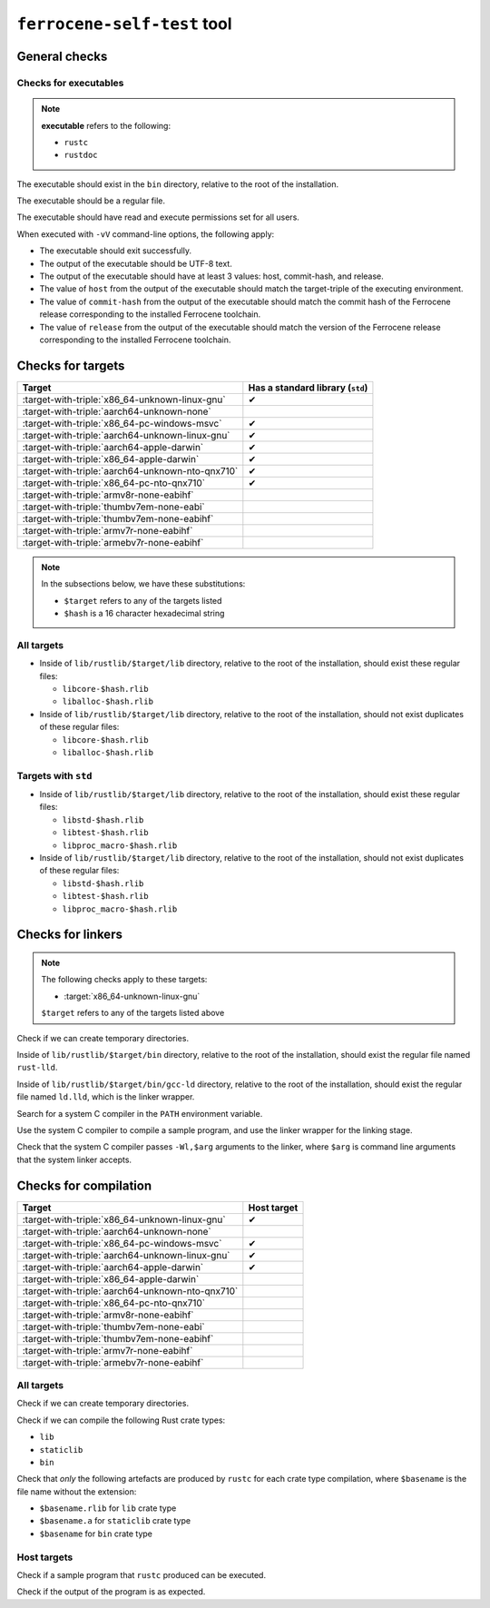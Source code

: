 .. SPDX-License-Identifier: MIT OR Apache-2.0
   SPDX-FileCopyrightText: The Ferrocene Developers

``ferrocene-self-test`` tool
============================

General checks
--------------

Checks for executables
^^^^^^^^^^^^^^^^^^^^^^

.. note::

   **executable** refers to the following:

   - ``rustc``
   - ``rustdoc``

The executable should exist in the ``bin`` directory, relative to the root of the installation.

The executable should be a regular file.

The executable should have read and execute permissions set for all users.

When executed with ``-vV`` command-line options, the following apply:

- The executable should exit successfully.

- The output of the executable should be UTF-8 text.

- The output of the executable should have at least 3 values: host, commit-hash, and release.

- The value of ``host`` from the output of the executable should match the target-triple
  of the executing environment.

- The value of ``commit-hash`` from the output of the executable should match the 
  commit hash of the Ferrocene release corresponding to the installed Ferrocene toolchain.

- The value of ``release`` from the output of the executable should match the
  version of the Ferrocene release corresponding to the installed Ferrocene toolchain.

Checks for targets
------------------

.. list-table::
   :header-rows: 1

   * - Target
     - Has a standard library (``std``)
   * - :target-with-triple:`x86_64-unknown-linux-gnu`
     - ✔
   * - :target-with-triple:`aarch64-unknown-none`
     -
   * - :target-with-triple:`x86_64-pc-windows-msvc`
     - ✔
   * - :target-with-triple:`aarch64-unknown-linux-gnu`
     - ✔
   * - :target-with-triple:`aarch64-apple-darwin`
     - ✔
   * - :target-with-triple:`x86_64-apple-darwin`
     - ✔
   * - :target-with-triple:`aarch64-unknown-nto-qnx710`
     - ✔
   * - :target-with-triple:`x86_64-pc-nto-qnx710`
     - ✔
   * - :target-with-triple:`armv8r-none-eabihf`
     -
   * - :target-with-triple:`thumbv7em-none-eabi`
     -
   * - :target-with-triple:`thumbv7em-none-eabihf`
     -
   * - :target-with-triple:`armv7r-none-eabihf`
     -
   * - :target-with-triple:`armebv7r-none-eabihf`
     -

.. note::

   In the subsections below, we have these substitutions:

   - ``$target`` refers to any of the targets listed
   - ``$hash`` is a 16 character hexadecimal string

All targets
^^^^^^^^^^^

- Inside of ``lib/rustlib/$target/lib`` directory,
  relative to the root of the installation,
  should exist these regular files:

  - ``libcore-$hash.rlib``
  - ``liballoc-$hash.rlib``

- Inside of ``lib/rustlib/$target/lib`` directory,
  relative to the root of the installation,
  should not exist duplicates of these regular files:

  - ``libcore-$hash.rlib``
  - ``liballoc-$hash.rlib``

Targets with ``std``
^^^^^^^^^^^^^^^^^^^^

- Inside of ``lib/rustlib/$target/lib`` directory,
  relative to the root of the installation,
  should exist these regular files:

  - ``libstd-$hash.rlib``
  - ``libtest-$hash.rlib``
  - ``libproc_macro-$hash.rlib``

- Inside of ``lib/rustlib/$target/lib`` directory,
  relative to the root of the installation,
  should not exist duplicates of these regular files:
    
  - ``libstd-$hash.rlib``
  - ``libtest-$hash.rlib``
  - ``libproc_macro-$hash.rlib``

Checks for linkers
------------------

.. note:: The following checks apply to these targets:

   - :target:`x86_64-unknown-linux-gnu`

   ``$target`` refers to any of the targets listed above

Check if we can create temporary directories.

Inside of ``lib/rustlib/$target/bin`` directory,
relative to the root of the installation,
should exist the regular file named ``rust-lld``.

Inside of ``lib/rustlib/$target/bin/gcc-ld`` directory,
relative to the root of the installation,
should exist the regular file named ``ld.lld``,
which is the linker wrapper.

Search for a system C compiler in the ``PATH`` environment variable.

Use the system C compiler to compile a sample program,
and use the linker wrapper for the linking stage.

Check that the system C compiler passes ``-Wl,$arg`` arguments to the linker,
where ``$arg`` is command line arguments that the system linker accepts.

Checks for compilation
----------------------

.. list-table::
   :header-rows: 1

   * - Target
     - Host target
   * - :target-with-triple:`x86_64-unknown-linux-gnu`
     - ✔
   * - :target-with-triple:`aarch64-unknown-none`
     -
   * - :target-with-triple:`x86_64-pc-windows-msvc`
     - ✔
   * - :target-with-triple:`aarch64-unknown-linux-gnu`
     - ✔
   * - :target-with-triple:`aarch64-apple-darwin`
     - ✔
   * - :target-with-triple:`x86_64-apple-darwin`
     -
   * - :target-with-triple:`aarch64-unknown-nto-qnx710`
     -
   * - :target-with-triple:`x86_64-pc-nto-qnx710`
     -
   * - :target-with-triple:`armv8r-none-eabihf`
     -
   * - :target-with-triple:`thumbv7em-none-eabi`
     -
   * - :target-with-triple:`thumbv7em-none-eabihf`
     -
   * - :target-with-triple:`armv7r-none-eabihf`
     -
   * - :target-with-triple:`armebv7r-none-eabihf`
     -

All targets
^^^^^^^^^^^

Check if we can create temporary directories.

Check if we can compile the following Rust crate types:

- ``lib``
- ``staticlib``
- ``bin``

Check that *only* the following artefacts are produced by ``rustc`` for each crate type compilation,
where ``$basename`` is the file name without the extension:

- ``$basename.rlib`` for ``lib`` crate type
- ``$basename.a`` for ``staticlib`` crate type
- ``$basename`` for ``bin`` crate type

Host targets
^^^^^^^^^^^^

Check if a sample program that ``rustc`` produced can be executed.

Check if the output of the program is as expected.
